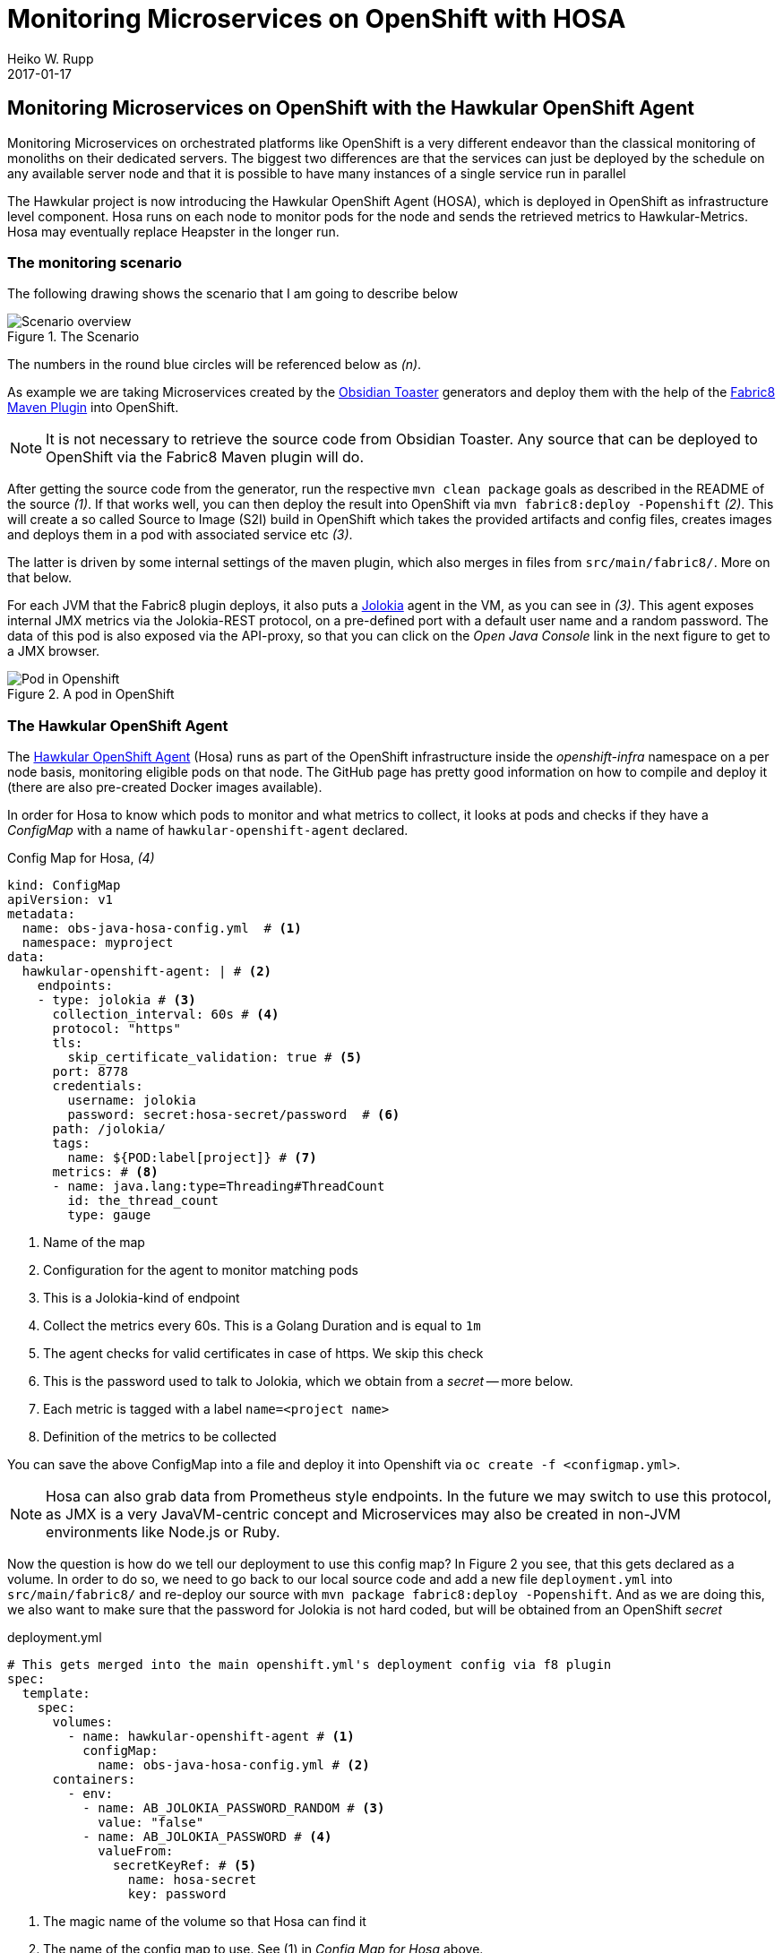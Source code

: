 = Monitoring Microservices on OpenShift with HOSA
Heiko W. Rupp
2017-01-17
:jbake-type: post
:jbake-status: published
:jbake-tags: blog, openshift, agent, obsidian-toaster, fabric8, hosa

== Monitoring Microservices on OpenShift with the Hawkular OpenShift Agent

Monitoring Microservices on orchestrated platforms like OpenShift is a very different endeavor than the classical monitoring of monoliths on their dedicated servers. The biggest two differences are that the services can just be deployed by the schedule on any available server node and that it is possible to have many instances of a single service run in parallel

The Hawkular project is now introducing the Hawkular OpenShift Agent (HOSA), which is deployed in OpenShift as infrastructure level component. Hosa runs on each node to monitor pods for the node and sends the retrieved metrics to Hawkular-Metrics. Hosa may eventually replace Heapster in the longer run.

=== The monitoring scenario

The following drawing shows the scenario that I am going to describe below

.The Scenario
ifndef::env-github[]
image::/img/blog/2017/OBST-Monitoring-HOSA.png[Scenario overview]
endif::[]
ifdef::env-github[]
image::../../../../../assets/img/blog/2017/OBST-Monitoring-HOSA.png[Scenario overview]
endif::[]

The numbers in the round blue circles will be referenced below as _(n)_.

As example we are taking Microservices created by the https://github.com/obsidian-toaster[Obsidian Toaster] generators and deploy them with the help of the https://github.com/fabric8io/fabric8-maven-plugin[Fabric8 Maven Plugin] into OpenShift.

NOTE: It is not necessary to retrieve the source code from Obsidian Toaster. Any source that can be
deployed to OpenShift via the Fabric8 Maven plugin will do.

After getting the source code from the generator, run the respective
`mvn clean package` goals as described in the README of the source _(1)_. If that works well, you can then deploy the result into OpenShift via `mvn fabric8:deploy -Popenshift` _(2)_. This will create a so called Source to Image (S2I) build in OpenShift which takes the provided artifacts and config files, creates images and deploys them in a pod with associated service etc _(3)_.

The latter is driven by some internal settings of the maven plugin, which also merges in files from `src/main/fabric8/`. More on that below.

For each JVM that the Fabric8 plugin deploys, it also puts a https://jolokia.org[Jolokia] agent in the VM, as you can see in _(3)_. This agent exposes internal JMX metrics via the Jolokia-REST protocol, on a pre-defined port with a default user name and a random password. The data of this pod is also exposed via the API-proxy, so that you can click on the _Open Java Console_ link in the next figure to get to a JMX browser.

.A pod in OpenShift
ifndef::env-github[]
image::/img/blog/2017/OBST-Pod.png[Pod in Openshift]
endif::[]
ifdef::env-github[]
image::../../../../../assets/img/blog/2017/OBST-Pod.png[Pod in Openshift]
endif::[]

=== The Hawkular OpenShift Agent

The https://github.com/hawkular/hawkular-openshift-agent[Hawkular OpenShift Agent] (Hosa) runs as part of the OpenShift infrastructure inside the _openshift-infra_ namespace on a per node basis, monitoring eligible pods on that node. The GitHub page has pretty good information on how to compile and deploy it (there are also pre-created Docker images available). 

In order for Hosa to know which pods to monitor and what metrics to collect, it looks at pods and checks if they have a _ConfigMap_ with a name of `hawkular-openshift-agent` declared.

.Config Map for Hosa, _(4)_
[source,yml]
----
kind: ConfigMap
apiVersion: v1
metadata:
  name: obs-java-hosa-config.yml  # <1>
  namespace: myproject
data:
  hawkular-openshift-agent: | # <2>
    endpoints:
    - type: jolokia # <3>
      collection_interval: 60s # <4>
      protocol: "https"
      tls:
        skip_certificate_validation: true # <5>
      port: 8778
      credentials:
        username: jolokia
        password: secret:hosa-secret/password  # <6>
      path: /jolokia/
      tags:
        name: ${POD:label[project]} # <7>
      metrics: # <8>
      - name: java.lang:type=Threading#ThreadCount
        id: the_thread_count
        type: gauge
----
<1> Name of the map
<2> Configuration for the agent to monitor matching pods
<3> This is a Jolokia-kind of endpoint
<4> Collect the metrics every 60s. This is a Golang Duration and is equal to `1m`
<5> The agent checks for valid certificates in case of https. We skip this check
<6> This is the password used to talk to Jolokia, which we obtain from a _secret_ -- more below.
<7> Each metric is tagged with a label `name=<project name>`
<8> Definition of the metrics to be collected

You can save the above ConfigMap into a file and deploy it into Openshift via `oc create -f <configmap.yml>`.

NOTE: Hosa can also grab data from Prometheus style endpoints. In the future we may switch to use this protocol, as JMX is a very JavaVM-centric concept and Microservices may also be created in non-JVM environments like Node.js or Ruby.

Now the question is how do we tell our deployment to use this config map? In Figure 2 you see, that this gets declared as a volume. In order to do so, we need to go back to our local source code and add a new file `deployment.yml` into `src/main/fabric8/` and re-deploy our source with `mvn package fabric8:deploy -Popenshift`. And as we are doing this, we also want to make sure that the password for Jolokia is not hard coded, but will be obtained from an OpenShift _secret_ 

.deployment.yml
[source,yml]
----
# This gets merged into the main openshift.yml's deployment config via f8 plugin
spec:
  template:
    spec:
      volumes:
        - name: hawkular-openshift-agent # <1>
          configMap:
            name: obs-java-hosa-config.yml # <2>
      containers:
        - env:
          - name: AB_JOLOKIA_PASSWORD_RANDOM # <3>
            value: "false"
          - name: AB_JOLOKIA_PASSWORD # <4>
            valueFrom:
              secretKeyRef: # <5>
                name: hosa-secret
                key: password
----
<1> The magic name of the volume so that Hosa can find it
<2> The name of the config map to use. See (1) in _Config Map for Hosa_ above.
<3> Tell Jolokia not to create a random password
<4> Make OpenShift set the password, which it gets from a _secret_
<5> The secret to query is named _hosa-secret_ and we want the entry with the name _password_.

Hosa is getting noticed once you redeploy the application, and will see the volume and will try to start monitoring the pod. Which leaves us with the OpenShift _secret_.

IMPORTANT: OpenShift will be stuck in state of "Creating Container" until the secret is added, as it can otherwise not inject the secret's value into the environment of the container. Unfortunately it does not tell this and just seem to hang.

==== Creating the secret, _(5)_

To create a secret that holds our password we need to do two things. First we need to encode the password in base 64 format.

.Base64 encoding of the password
[source,shell]
----
$ echo -n "test4hawkular" | base64
dGVzdDRoYXdrdWxhcgo==
----

And then we need to create a yml file for the secret.

.hosa-secret.yml
[source,yml]
----
apiVersion: v1
kind: Secret
metadata:
  name: hosa-secret # <1>
type: Opaque
data:
  password: dGVzdDRoYXdrdWxhcg== # <2>
----
<1> Name of the secret
<2> Key is 'password', value is password from previous step

You can deploy that secret with `oc create -f hosa-secret.yml`.

=== Display data with Grafana

Now that we have the agent collecting data and storing in Hawkular-Metrics we can look at them with the help of Grafana.
Joel Takvorian has http://www.hawkular.org/blog/2016/10/24/hawkular-metrics-openshift-and-grafana.html[described this pretty well], so I am not going to repeat the setup in detail here. 

TIP: To get quickly started, you can run `$ oc new-app docker.io/hawkular/hawkular-grafana-datasource`. And then when the service is created, click on _Add route_ in the OpenShift UI to expose Grafana to the outside world.

To configure the datasource in Grafana, we can now use the namespace of the project and a token

.Getting host, tenant and token to configure the datasource
[source,shell]
----
$ oc whoami
developer
$ oc project
Using project "myproject" on server "https://pintsize:8443". # <1> 
$ oc whoami -t 
JhrqvcFTnEuP3XRPrLbwAAfpbZV4hYmne3-JMIXv4LQ # <2> 
$ oc login -u system:admin # <3>
$ oc get svc hawkular-metrics -n openshift-infra # <4> 
NAME               CLUSTER-IP      EXTERNAL-IP   PORT(S)   AGE
hawkular-metrics   172.30.236.16   <none>        443/TCP   12d # <5>
# This is an alternative
$ oc get route hawkular-metrics -n openshift-infra # <6>
NAME               HOST/PORT                                
hawkular-metrics   metrics-openshift-infra.172.31.7.9.xip.io 
----
<1> 'myproject' will be the tenant
<2> The token for authentication
<3> OpenShift infrastructure is not visible to the developer account
<4> Get the Cluster-IP of the Hawkular-Metrics service
<5> Cluster-IP is the host part of the https url of the metrics service, which follows the pattern of `https://<cluster-ip>/hawkular/metrics`
<6> As alternative get the public host from the OpenShift route

We can then use this information to define our datasource in Grafana. If you want you can also make this the default by ticking the respective checkbox. Access mode needs to be proxy, as the service is not visible (under that IP) from outside of OpenShift. Instead of using the OpenShift-internal service we can also use the external IP defined by the hawkular-metrics route.

.Grafana datasource setup
ifndef::env-github[]
image::/img/blog/2017/OBST-Grafana-Datasource.png[Grafana datasource setup]
endif::[]
ifdef::env-github[]
image::../../../../../assets/img/blog/2017/OBST-Grafana-Datasource.png[Grafana datasource setup]
endif::[]

Using a token works well and is quickly done, but it has the caveat that tokens obtained with `oc whoami -t` will expire and thus should only be used to quickly test if the datasource works. 

A better solution is to use a service account _(7)_ instead of the token, which I am going to explain next.

==== Create a service account, _(7)_

Creating a Service Account is easy and can be done via `oc create sa view-metrics`

When you look at it with `oc describe sa/view-metrics`, it shows a list of tokens at the end:

[source, shell]
----
$ oc describe sa/view-metrics
Name:		view-metrics
Namespace:	myproject
Labels:		<none>

Image pull secrets:	view-metrics-dockercfg-rmnee

Mountable secrets: 	view-metrics-dockercfg-rmnee
                   	view-metrics-token-vowtw

Tokens:            	view-metrics-token-t98qw # <1>
                   	view-metrics-token-vowtw
----
<1> The token to be used in the next step

Those tokens are actually secrets, that were populated by OpenShift. Inspecting one of the tokens then reveals a token string, that we can use inside of Grafana

WARNING: Only the Token, which is not the one, that is also listed as mountable secret can be used. The other one will not work and Grafana will report a "Forbidden" message when trying to save the datasource.

----
$ oc describe secret view-metrics-token-t98qw
Name:		view-metrics-token-vowtw
Namespace:	myproject
Annotations:    kubernetes.io/created-by=openshift.io/create-dockercfg-secrets
                kubernetes.io/service-account.name=view-metrics # <1>
[...]
Data
====
namespace:	9 bytes
service-ca.crt:	2186 bytes
token:		eyJhbGciOiJS... # <2> 
----
<1> This annotation needs to be present for the secret to be usable
<2> Long token string

.Using the token from the ServiceAccount
ifndef::env-github[]
image::/img/blog/2017/OBST-Grafana1.png[Using the token from the ServiceAccount]
endif::[]
ifdef::env-github[]
image::../../../../../assets/img/blog/2017/OBST-Grafana1.png[Using the token from the ServiceAccount]
endif::[]

=== Result

So finally we can see the thread count of our Obsidian sample application:

.Thread count in Grafana
ifndef::env-github[]
image::/img/blog/2017/OBST-Grafana-ThreadCount.png[Thread count]
endif::[]
ifdef::env-github[]
image::../../../../../assets/img/blog/2017/OBST-Grafana-ThreadCount.png[Thread count]
endif::[]

In the chart we can now see the thread count of our application. You can see that at around 9am we scaled the app from one to two pods.



